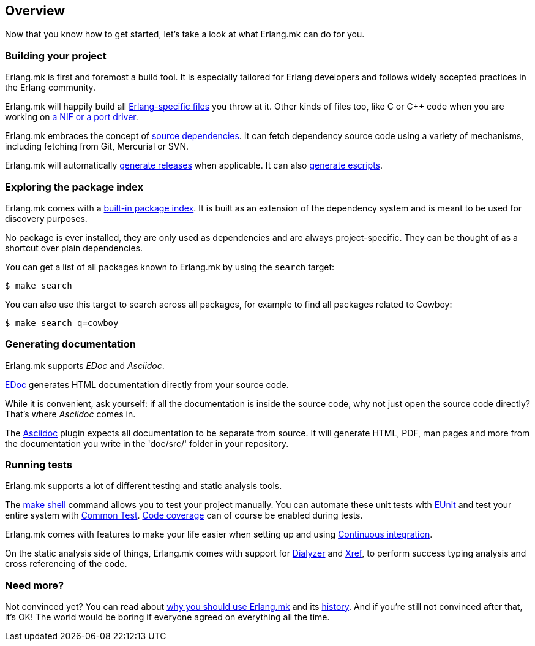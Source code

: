 [[overview]]
== Overview

Now that you know how to get started, let's take a look at
what Erlang.mk can do for you.

=== Building your project

Erlang.mk is first and foremost a build tool. It is especially
tailored for Erlang developers and follows widely accepted
practices in the Erlang community.

Erlang.mk will happily build all xref:building[Erlang-specific files]
you throw at it. Other kinds of files too, like C or C++ code
when you are working on xref:ports[a NIF or a port driver].

Erlang.mk embraces the concept of xref:deps[source dependencies].
It can fetch dependency source code using a variety of mechanisms,
including fetching from Git, Mercurial or SVN.

Erlang.mk will automatically xref:relx[generate releases]
when applicable. It can also xref:escript[generate escripts].

=== Exploring the package index

Erlang.mk comes with a xref:deps[built-in package index].
It is built as an extension of the dependency system and is
meant to be used for discovery purposes.

No package is ever installed, they are only used as dependencies
and are always project-specific. They can be thought of as a
shortcut over plain dependencies.

You can get a list of all packages known to Erlang.mk by using
the `search` target:

[source,bash]
$ make search

You can also use this target to search across all packages, for
example to find all packages related to Cowboy:

[source,bash]
$ make search q=cowboy

=== Generating documentation

Erlang.mk supports _EDoc_ and _Asciidoc_.

xref:edoc[EDoc] generates HTML documentation directly from
your source code.

While it is convenient, ask yourself: if all the documentation is
inside the source code, why not just open the source code directly?
That's where _Asciidoc_ comes in.

The xref:asciidoc[Asciidoc] plugin expects all documentation
to be separate from source. It will generate HTML, PDF, man pages and
more from the documentation you write in the 'doc/src/' folder in
your repository.

=== Running tests

Erlang.mk supports a lot of different testing and static
analysis tools.

The xref:shell[make shell] command allows you
to test your project manually. You can automate these
unit tests with xref:eunit[EUnit] and test
your entire system with xref:ct[Common Test].
xref:coverage[Code coverage] can of course
be enabled during tests.

Erlang.mk comes with features to make your life easier when
setting up and using xref:ci[Continuous integration].

On the static analysis side of things, Erlang.mk comes with
support for xref:dialyzer[Dialyzer] and xref:xref[Xref],
to perform success typing analysis and cross referencing
of the code.

=== Need more?

Not convinced yet? You can read about xref:why[why you should use Erlang.mk]
and its xref:history[history]. And if you're still not
convinced after that, it's OK! The world would be boring if
everyone agreed on everything all the time.
